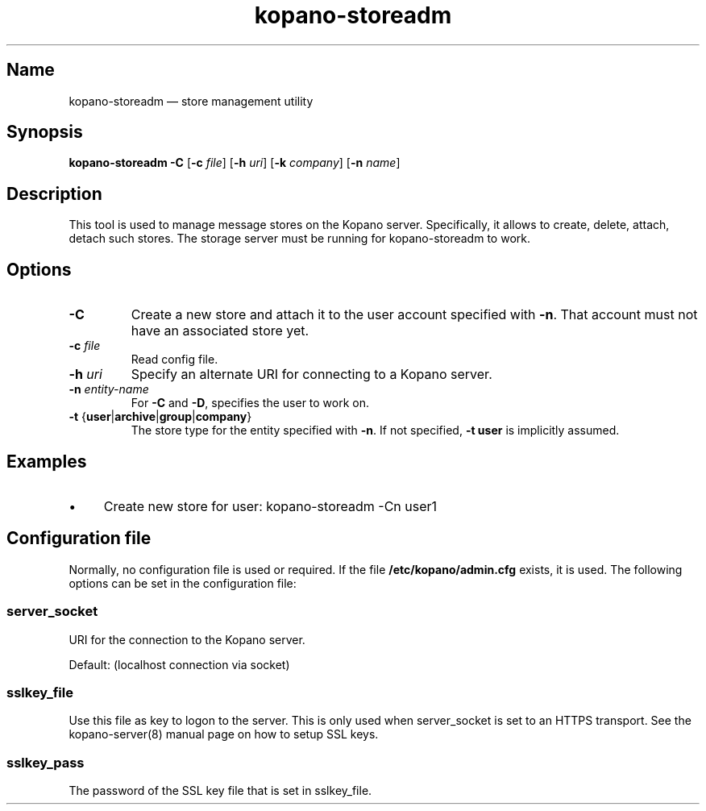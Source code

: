 .TH kopano\-storeadm 8 "2018-01-11" "Kopano 8" "Kopano Groupware Core reference"
.SH Name
kopano\-storeadm \(em store management utility
.SH Synopsis
\fBkopano\-storeadm\fP \fB\-C\fP [\fB\-c\fP \fIfile\fP] [\fB\-h\fP \fIuri\fP]
[\fB\-k\fP \fIcompany\fP] [\fB\-n\fP \fIname\fP]
.SH Description
.PP
This tool is used to manage message stores on the Kopano server. Specifically,
it allows to create, delete, attach, detach such stores. The storage server
must be running for kopano-storeadm to work.
.SH Options
.TP
\fB\-C\fP
Create a new store and attach it to the user account specified with \fB\-n\fP.
That account must not have an associated store yet.
.TP
\fB\-c\fP \fIfile\fP
Read config file.
.TP
\fB\-h\fP \fIuri\fP
Specify an alternate URI for connecting to a Kopano server.
.TP
\fB\-n\fP \fIentity-name\fP
For \fB\-C\fP and \fB\-D\fP, specifies the user to work on.
.TP
\fB\-t\fP {\fBuser\fP|\fBarchive\fP|\fBgroup\fP|\fBcompany\fP}
The store type for the entity specified with \fB\-n\fP. If not specified,
\fB\-t user\fP is implicitly assumed.
.SH Examples
.IP \(bu 4
Create new store for user: kopano\-storeadm \-Cn user1
.SH Configuration file
.PP
Normally, no configuration file is used or required. If the file
\fB/etc/kopano/admin.cfg\fP exists, it is used. The following options can be
set in the configuration file:
.SS server_socket
.PP
URI for the connection to the Kopano server.
.PP
Default: (localhost connection via socket)
.SS sslkey_file
.PP
Use this file as key to logon to the server. This is only used when server_socket is set to
an HTTPS transport. See the kopano-server(8) manual page on how to setup SSL keys.
.SS sslkey_pass
.PP
The password of the SSL key file that is set in sslkey_file.
